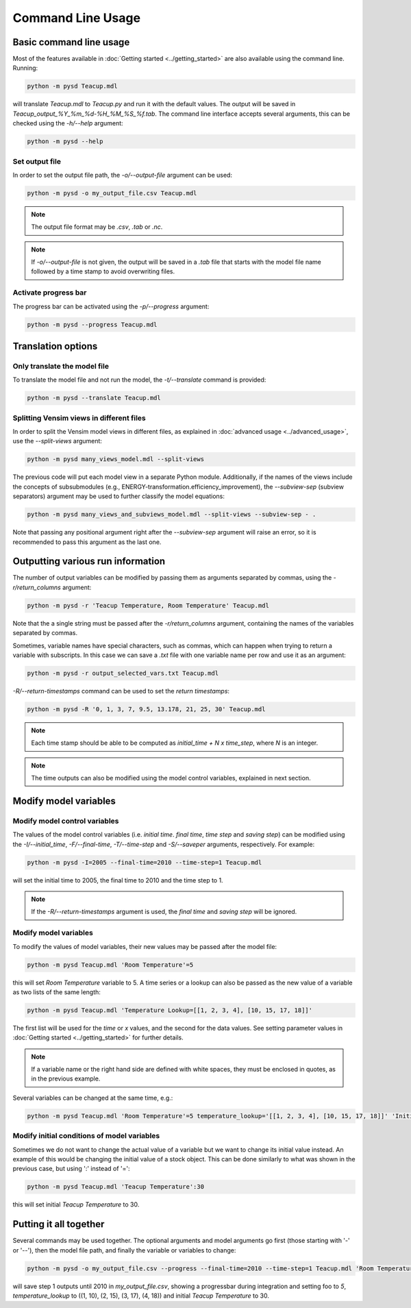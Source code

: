 Command Line Usage
==================

Basic command line usage
------------------------

Most of the features available in :doc:`Getting started <../getting_started>` are also available using the command line. Running:

.. code-block:: text

    python -m pysd Teacup.mdl


will translate *Teacup.mdl* to *Teacup.py* and run it with the default values. The output will be saved in *Teacup_output_%Y_%m_%d-%H_%M_%S_%f.tab*. The command line interface accepts several arguments, this can be checked using the *-h/--help* argument:

.. code-block:: text

    python -m pysd --help

Set output file
^^^^^^^^^^^^^^^
In order to set the output file path, the *-o/--output-file* argument can be used:

.. code-block:: text

    python -m pysd -o my_output_file.csv Teacup.mdl

.. note::
    The output file format may be *.csv*, *.tab* or *.nc*.

.. note::
    If *-o/--output-file* is not given, the output will be saved in a *.tab*
    file that starts with the model file name followed by a time stamp to avoid
    overwriting files.

Activate progress bar
^^^^^^^^^^^^^^^^^^^^^
The progress bar can be activated using the *-p/--progress* argument:

.. code-block:: text

    python -m pysd --progress Teacup.mdl

Translation options
-------------------

Only translate the model file
^^^^^^^^^^^^^^^^^^^^^^^^^^^^^
To translate the model file and not run the model, the *-t/--translate* command is provided:

.. code-block:: text

    python -m pysd --translate Teacup.mdl

Splitting Vensim views in different files
^^^^^^^^^^^^^^^^^^^^^^^^^^^^^^^^^^^^^^^^^
In order to split the Vensim model views in different files, as explained in :doc:`advanced usage <../advanced_usage>`, use the *--split-views* argument:

.. code-block:: text

    python -m pysd many_views_model.mdl --split-views

The previous code will put each model view in a separate Python module. Additionally, if the names of the views include the concepts of subsubmodules (e.g., ENERGY-transformation.efficiency_improvement), the *--subview-sep* (subview separators) argument may be used to further classify the model equations:

.. code-block:: text

    python -m pysd many_views_and_subviews_model.mdl --split-views --subview-sep - .

Note that passing any positional argument right after the *--subview-sep* argument will raise an error, so it is recommended to pass this argument as the last one.


Outputting various run information
----------------------------------
The number of output variables can be modified by passing them as arguments separated by commas, using the *-r/return_columns* argument:

.. code-block:: text

    python -m pysd -r 'Teacup Temperature, Room Temperature' Teacup.mdl

Note that the a single string must be passed after the *-r/return_columns* argument, containing the names of the variables separated by commas.

Sometimes, variable names have special characters, such as commas, which can happen when trying to return a variable with subscripts.
In this case we can save a *.txt* file with one variable name per row and use it as an argument:

.. code-block:: text

    python -m pysd -r output_selected_vars.txt Teacup.mdl


*-R/--return-timestamps* command can be used to set the *return timestamps*:

.. code-block:: text

    python -m pysd -R '0, 1, 3, 7, 9.5, 13.178, 21, 25, 30' Teacup.mdl

.. note::
    Each time stamp should be able to be computed as *initial_time + N x time_step*,
    where *N* is an integer.

.. note::
    The time outputs can also be modified using the model control variables, explained in next section.

Modify model variables
----------------------

Modify model control variables
^^^^^^^^^^^^^^^^^^^^^^^^^^^^^^
The values of the model control variables (i.e. *initial time*. *final time*, *time step* and *saving step*) can be
modified using the *-I/--initial_time*, *-F/--final-time*, *-T/--time-step* and *-S/--saveper* arguments, respectively. For example:

.. code-block:: text

    python -m pysd -I=2005 --final-time=2010 --time-step=1 Teacup.mdl

will set the initial time to 2005, the final time to 2010 and the time step to 1.

.. note::
    If the *-R/--return-timestamps* argument is used, the *final time* and *saving step* will be ignored.



Modify model variables
^^^^^^^^^^^^^^^^^^^^^^
To modify the values of model variables, their new values may be passed after the model file:

.. code-block:: text

    python -m pysd Teacup.mdl 'Room Temperature'=5

this will set *Room Temperature* variable to 5. A time series or a lookup can also be passed
as the new value of a variable as two lists of the same length:

.. code-block:: text

    python -m pysd Teacup.mdl 'Temperature Lookup=[[1, 2, 3, 4], [10, 15, 17, 18]]'

The first list will be used for the *time* or *x* values, and the second for the data values. See setting parameter values in :doc:`Getting started <../getting_started>` for further details.

.. note::

    If a variable name or the right hand side are defined with white spaces, they must be enclosed in quotes, as in the previous example.

Several variables can be changed at the same time, e.g.:

.. code-block:: text

    python -m pysd Teacup.mdl 'Room Temperature'=5 temperature_lookup='[[1, 2, 3, 4], [10, 15, 17, 18]]' 'Initial Temperature'=5

Modify initial conditions of model variables
^^^^^^^^^^^^^^^^^^^^^^^^^^^^^^^^^^^^^^^^^^^^
Sometimes we do not want to change the actual value of a variable but we want to change its initial value instead. An example of this would be changing the initial value of a stock object. This can be done similarly to what was shown in the previous case, but using ':' instead of '=':

.. code-block:: text

    python -m pysd Teacup.mdl 'Teacup Temperature':30

this will set initial *Teacup Temperature* to 30.

Putting it all together
-----------------------
Several commands may be used together. The optional arguments and model arguments go first (those starting with '-' or '--'), then the model file path, and finally the variable or variables to change:

.. code-block:: text

    python -m pysd -o my_output_file.csv --progress --final-time=2010 --time-step=1 Teacup.mdl 'Room Temperature'=5 temperature_lookup='[[1, 2, 3, 4], [10, 15, 17, 18]]' 'Teacup Temperature':30

will save step 1 outputs until 2010 in *my_output_file.csv*, showing a progressbar during integration and setting foo to *5*, *temperature_lookup* to ((1, 10), (2, 15), (3, 17), (4, 18)) and initial *Teacup Temperature* to 30.